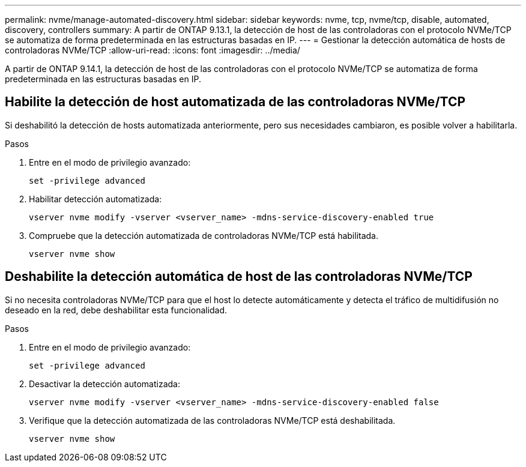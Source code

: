 ---
permalink: nvme/manage-automated-discovery.html 
sidebar: sidebar 
keywords: nvme, tcp, nvme/tcp, disable, automated, discovery, controllers 
summary: A partir de ONTAP 9.13.1, la detección de host de las controladoras con el protocolo NVMe/TCP se automatiza de forma predeterminada en las estructuras basadas en IP.  
---
= Gestionar la detección automática de hosts de controladoras NVMe/TCP
:allow-uri-read: 
:icons: font
:imagesdir: ../media/


[role="lead"]
A partir de ONTAP 9.14.1, la detección de host de las controladoras con el protocolo NVMe/TCP se automatiza de forma predeterminada en las estructuras basadas en IP.



== Habilite la detección de host automatizada de las controladoras NVMe/TCP

Si deshabilitó la detección de hosts automatizada anteriormente, pero sus necesidades cambiaron, es posible volver a habilitarla.

.Pasos
. Entre en el modo de privilegio avanzado:
+
[source, cli]
----
set -privilege advanced
----
. Habilitar detección automatizada:
+
[source, cli]
----
vserver nvme modify -vserver <vserver_name> -mdns-service-discovery-enabled true
----
. Compruebe que la detección automatizada de controladoras NVMe/TCP está habilitada.
+
[source, cli]
----
vserver nvme show
----




== Deshabilite la detección automática de host de las controladoras NVMe/TCP

Si no necesita controladoras NVMe/TCP para que el host lo detecte automáticamente y detecta el tráfico de multidifusión no deseado en la red, debe deshabilitar esta funcionalidad.

.Pasos
. Entre en el modo de privilegio avanzado:
+
[source, cli]
----
set -privilege advanced
----
. Desactivar la detección automatizada:
+
[source, cli]
----
vserver nvme modify -vserver <vserver_name> -mdns-service-discovery-enabled false
----
. Verifique que la detección automatizada de las controladoras NVMe/TCP está deshabilitada.
+
[source, cli]
----
vserver nvme show
----

